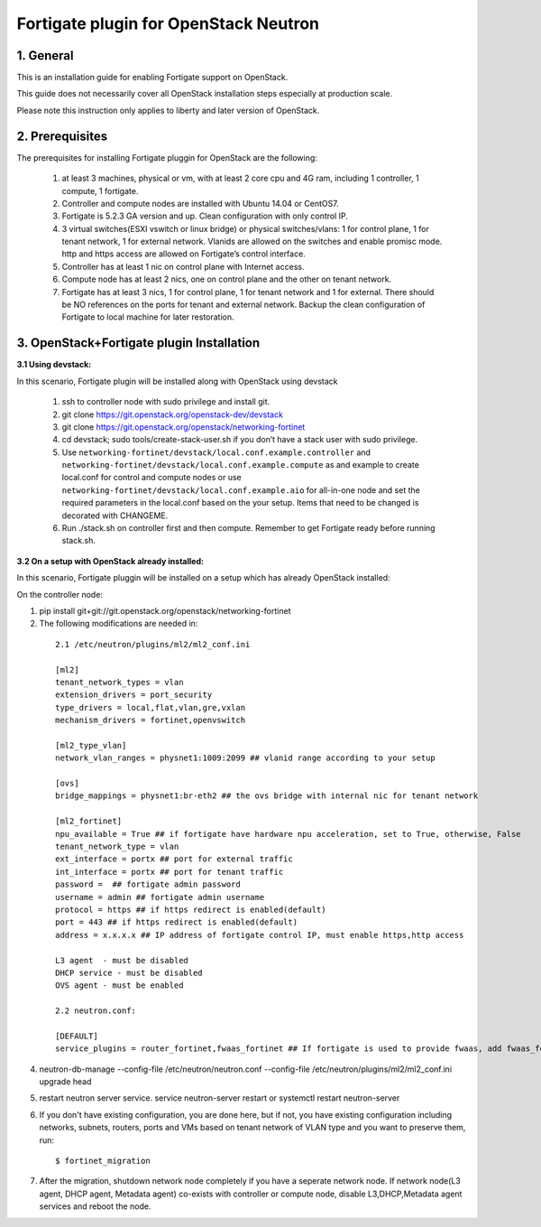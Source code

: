 ======================================
Fortigate plugin for OpenStack Neutron
======================================

1. General
----------

This is an installation guide for enabling Fortigate support on OpenStack.

This guide does not necessarily cover all OpenStack installation steps especially
at production scale.

Please note this instruction only applies to liberty and later version of OpenStack.


2. Prerequisites
----------------
The prerequisites for installing Fortigate pluggin for OpenStack are the
following:

    1. at least 3 machines, physical or vm, with at least 2 core cpu and 4G
       ram, including 1 controller, 1 compute, 1 fortigate.

    2. Controller and compute nodes are installed with Ubuntu 14.04 or CentOS7.

    3. Fortigate is 5.2.3 GA version and up. Clean configuration with only control IP.

    4. 3 virtual switches(ESXI vswitch or linux bridge) or physical switches/vlans:
       1 for control plane, 1 for tenant network, 1 for external network. Vlanids are
       allowed on the switches and enable promisc mode. http and https access are allowed
       on Fortigate’s control interface.

    5. Controller has at least 1 nic on control plane with Internet access.

    6. Compute node has at least 2 nics, one on control plane and the other on tenant
       network.

    7. Fortigate has at least 3 nics, 1 for control plane, 1 for tenant network and 1 for
       external. There should be NO references on the ports for tenant and external network.
       Backup the clean configuration of Fortigate to local machine for later restoration.

3. OpenStack+Fortigate plugin Installation
------------------------------------------

:3.1 Using devstack:

In this scenario, Fortigate plugin will be installed along with OpenStack using devstack

    1. ssh to controller node with sudo privilege and install git.

    2. git clone https://git.openstack.org/openstack-dev/devstack

    3. git clone https://git.openstack.org/openstack/networking-fortinet

    4. cd devstack; sudo tools/create-stack-user.sh if you don’t have a stack user with sudo privilege.

    5. Use ``networking-fortinet/devstack/local.conf.example.controller`` and ``networking-fortinet/devstack/local.conf.example.compute`` as and example to create local.conf for control and compute nodes or use ``networking-fortinet/devstack/local.conf.example.aio`` for all-in-one node and set the required parameters in the local.conf based on the your setup. Items that need to be changed is decorated with CHANGEME.

    6. Run ./stack.sh on controller first and then compute. Remember to get Fortigate ready before running stack.sh.
        

:3.2 On a setup with OpenStack already installed:

In this scenario, Fortigate pluggin will be installed on a setup which has already OpenStack installed:

On the controller node:

1. pip install git+git://git.openstack.org/openstack/networking-fortinet

2. The following modifications are needed in:

  ::

    2.1 /etc/neutron/plugins/ml2/ml2_conf.ini

    [ml2]
    tenant_network_types = vlan
    extension_drivers = port_security
    type_drivers = local,flat,vlan,gre,vxlan
    mechanism_drivers = fortinet,openvswitch

    [ml2_type_vlan]
    network_vlan_ranges = physnet1:1009:2099 ## vlanid range according to your setup

    [ovs]
    bridge_mappings = physnet1:br-eth2 ## the ovs bridge with internal nic for tenant network

    [ml2_fortinet]
    npu_available = True ## if fortigate have hardware npu acceleration, set to True, otherwise, False
    tenant_network_type = vlan
    ext_interface = portx ## port for external traffic
    int_interface = portx ## port for tenant traffic
    password =  ## fortigate admin password
    username = admin ## fortigate admin username
    protocol = https ## if https redirect is enabled(default)
    port = 443 ## if https redirect is enabled(default)
    address = x.x.x.x ## IP address of fortigate control IP, must enable https,http access

    L3 agent  - must be disabled
    DHCP service - must be disabled
    OVS agent - must be enabled

    2.2 neutron.conf:

    [DEFAULT]
    service_plugins = router_fortinet,fwaas_fortinet ## If fortigate is used to provide fwaas, add fwaas_fortinet here.

4. neutron-db-manage --config-file /etc/neutron/neutron.conf --config-file /etc/neutron/plugins/ml2/ml2_conf.ini upgrade head

5. restart neutron server service. service neutron-server restart or systemctl restart neutron-server

6. If you don't have existing configuration, you are done here, but if not, you have existing configuration including networks, subnets, routers, ports and VMs based on tenant network of VLAN type and you want to preserve them, run::

   $ fortinet_migration

7. After the migration, shutdown network node completely if you have a seperate network node. If network node(L3 agent, DHCP agent, Metadata agent) co-exists with controller or compute node, disable L3,DHCP,Metadata agent services and reboot the node.

